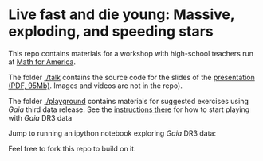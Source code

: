 #+author: [[mrenzo@flatironinstitute.org][Mathieu Renzo]]

* Live fast and die young: Massive, exploding, and speeding stars

This repo contains materials for a workshop with high-school teachers
run at [[https://www.mathforamerica.org/][Math for America]].

The folder [[./talk]] contains the source code for the slides of the
[[file:talk/MfA_renzo_20230530.pdf][presentation (PDF, 95Mb)]]. Images and videos are not in the repo).

The folder [[./playground][./playground]] contains materials for suggested exercises using
/Gaia/ third data release. See the [[file:./playground/README.org][instructions there]] for how to
start playing with /Gaia/ DR3 data

Jump to running an ipython notebook exploring /Gaia/ DR3 data: [[https://binder.flatironinstitute.org][https://mybinder.org/badge_logo.svg]]

Feel free to fork this repo to build on it.
